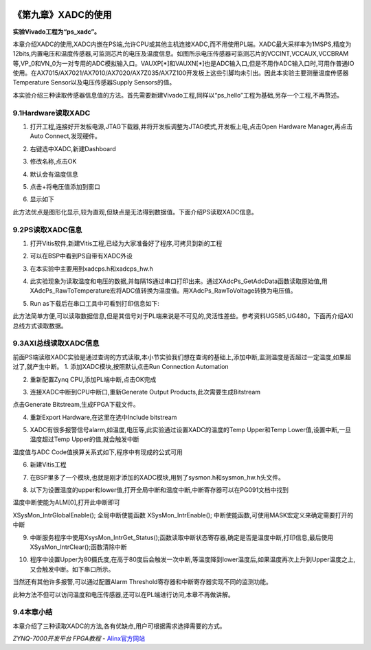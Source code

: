 .. image:: images/images_0/88.png  

========================================
《第九章》XADC的使用
========================================
**实验Vivado工程为“ps_xadc”。**

本章介绍XADC的使用,XADC内嵌在PS端,允许CPU或其他主机连接XADC,而不用使用PL端。XADC最大采样率为1MSPS,精度为12bits,内置电压和温度传感器,可监测芯片的电压及温度信息。如图所示电压传感器可监测芯片的VCCINT,VCCAUX,VCCBRAM等,VP_0和VN_0为一对专用的ADC模拟输入口。VAUXP[*]和VAUXN[*]也是ADC输入口,但是不用作ADC输入口时,可用作普通IO使用。在AX7015/AX7021/AX7010/AX7020/AX7Z035/AX7Z100开发板上这些引脚均未引出。因此本实验主要测量温度传感器Temperature Sensor以及电压传感器Supply Sensors的值。

.. image:: images/images_9/image314.png  
   :align: center

本实验介绍三种读取传感器信息值的方法。首先需要新建Vivado工程,同样以“ps_hello”工程为基础,另存一个工程,不再赘述。

9.1Hardware读取XADC
========================================
1. 打开工程,连接好开发板电源,JTAG下载器,并将开发板调整为JTAG模式,开发板上电,点击Open Hardware Manager,再点击Auto Connect,发现硬件。

.. image:: images/images_9/image315.png  
   :align: center

2. 右键选中XADC,新建Dashboard

.. image:: images/images_9/image316.png  
   :align: center

3. 修改名称,点击OK

.. image:: images/images_9/image317.png  
   :align: center

4. 默认会有温度信息

.. image:: images/images_9/image318.png  
   :align: center

5. 点击+将电压值添加到窗口

.. image:: images/images_9/image319.png  
   :align: center

6. 显示如下

.. image:: images/images_9/image320.png  
   :align: center

此方法优点是图形化显示,较为直观,但缺点是无法得到数据值。下面介绍PS读取XADC信息。

9.2PS读取XADC信息
========================================
1. 打开Vitis软件,新建Vitis工程,已经为大家准备好了程序,可拷贝到新的工程

.. image:: images/images_9/image321.png  
   :align: center

2. 可以在BSP中看到PS自带有XADC外设

.. image:: images/images_9/image322.png  
   :align: center

3. 在本实验中主要用到xadcps.h和xadcps_hw.h

.. image:: images/images_9/image323.png  
   :align: center

4. 此实验现象为读取温度和电压的数据,并每隔1S通过串口打印出来。通过XAdcPs_GetAdcData函数读取原始值,用XAdcPs_RawToTemperature宏将ADC值转换为温度值。用XAdcPs_RawToVoltage转换为电压值。

.. image:: images/images_9/image324.png  
   :align: center

5. Run as下载后在串口工具中可看到打印信息如下:

.. image:: images/images_9/image325.png  
   :align: center

此方法简单方便,可以读取数据信息,但是其信号对于PL端来说是不可见的,灵活性差些。参考资料UG585,UG480。下面再介绍AXI总线方式读取数据。




9.3AXI总线读取XADC信息
========================================
前面PS端读取XADC实验是通过查询的方式读取,本小节实验我们想在查询的基础上,添加中断,监测温度是否超过一定温度,如果超过了,就产生中断。
1. 添加XADC模块,按照默认点击Run Connection Automation

.. image:: images/images_9/image326.png  
   :align: center

2. 重新配置Zynq CPU,添加PL端中断,点击OK完成

.. image:: images/images_9/image327.png  
   :align: center

3. 连接XADC中断到CPU中断口,重新Generate Output Products,此次需要生成Bitstream

.. image:: images/images_9/image328.png  
   :align: center

点击Generate Bitstream,生成FPGA下载文件。

.. image:: images/images_9/image329.png  
   :align: center

4. 重新Export Hardware,在这里在选中Include bitstream

.. image:: images/images_9/image330.png  
   :align: center

5. XADC有很多报警信号alarm,如温度,电压等,此实验通过设置XADC的温度的Temp Upper和Temp Lower值,设置中断,一旦温度超过Temp Upper的值,就会触发中断

.. image:: images/images_9/image331.png  
   :align: center

温度值与ADC Code值换算关系式如下,程序中有现成的公式可用

.. image:: images/images_9/image332.png  
   :align: center


6. 新建Vitis工程

.. image:: images/images_9/image333.png  
   :align: center

7. 在BSP里多了一个模块,也就是刚才添加的XADC模块,用到了sysmon.h和sysmon_hw.h头文件。

.. image:: images/images_9/image334.png  
   :align: center

8. 以下为设置温度的upper和lower值,打开全局中断和温度中断,中断寄存器可以在PG091文档中找到

.. image:: images/images_9/image335.png  
   :align: center

温度中断使能为ALM[0],打开此中断即可

.. image:: images/images_9/image336.png  
   :align: center

XSysMon_IntrGlobalEnable();  全局中断使能函数
XSysMon_IntrEnable();  中断使能函数,可使用MASK宏定义来确定需要打开的中断

9. 中断服务程序中使用XsysMon_IntrGet_Status();函数读取中断状态寄存器,确定是否是温度中断,打印信息,最后使用XSysMon_IntrClear();函数清除中断

.. image:: images/images_9/image337.png  
   :align: center

10. 程序中设置Upper为80摄氏度,在高于80度后会触发一次中断,等温度降到lower温度后,如果温度再次上升到Upper温度之上,又会触发中断。如下串口所示。

.. image:: images/images_9/image338.png  
   :align: center

当然还有其他许多报警,可以通过配置Alarm Threshold寄存器和中断寄存器实现不同的监测功能。

.. image:: images/images_9/image339.png  
   :align: center

此种方法不但可以访问温度和电压传感器,还可以在PL端进行访问,本章不再做讲解。


9.4本章小结
========================================
本章介绍了三种读取XADC的方法,各有优缺点,用户可根据需求选择需要的方式。


.. image:: images/images_0/888.png  

*ZYNQ-7000开发平台 FPGA教程*    - `Alinx官方网站 <http://www.alinx.com>`_
